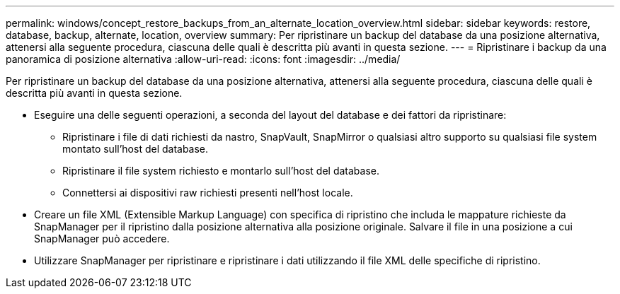 ---
permalink: windows/concept_restore_backups_from_an_alternate_location_overview.html 
sidebar: sidebar 
keywords: restore, database, backup, alternate, location, overview 
summary: Per ripristinare un backup del database da una posizione alternativa, attenersi alla seguente procedura, ciascuna delle quali è descritta più avanti in questa sezione. 
---
= Ripristinare i backup da una panoramica di posizione alternativa
:allow-uri-read: 
:icons: font
:imagesdir: ../media/


[role="lead"]
Per ripristinare un backup del database da una posizione alternativa, attenersi alla seguente procedura, ciascuna delle quali è descritta più avanti in questa sezione.

* Eseguire una delle seguenti operazioni, a seconda del layout del database e dei fattori da ripristinare:
+
** Ripristinare i file di dati richiesti da nastro, SnapVault, SnapMirror o qualsiasi altro supporto su qualsiasi file system montato sull'host del database.
** Ripristinare il file system richiesto e montarlo sull'host del database.
** Connettersi ai dispositivi raw richiesti presenti nell'host locale.


* Creare un file XML (Extensible Markup Language) con specifica di ripristino che includa le mappature richieste da SnapManager per il ripristino dalla posizione alternativa alla posizione originale. Salvare il file in una posizione a cui SnapManager può accedere.
* Utilizzare SnapManager per ripristinare e ripristinare i dati utilizzando il file XML delle specifiche di ripristino.

